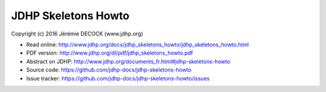 ====================
JDHP Skeletons Howto
====================

Copyright (c) 2016 Jérémie DECOCK (www.jdhp.org)

* Read online: http://www.jdhp.org/docs/jdhp_skeletons_howto/jdhp_skeletons_howto.html
* PDF version: http://www.jdhp.org/dl/pdf/jdhp_skeletons_howto.pdf
* Abstract on JDHP: http://www.jdhp.org/documents_fr.html#jdhp-skeletons-howto
* Source code: https://github.com/jdhp-docs/jdhp-skeletons-howto
* Issue tracker: https://github.com/jdhp-docs/jdhp-skeletons-howto/issues

